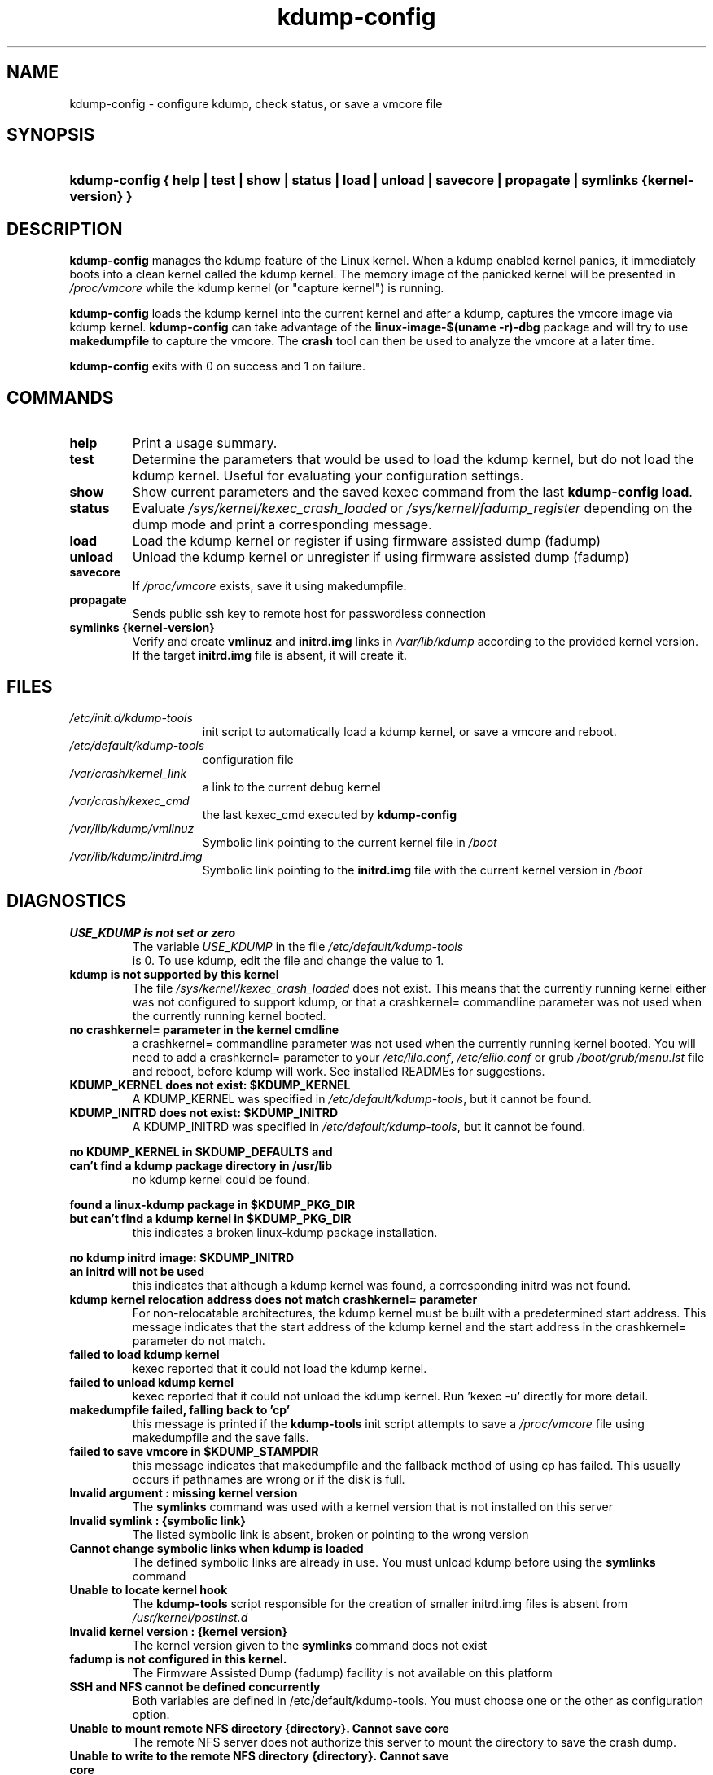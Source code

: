 .\"
.TH "kdump-config" "8" "Jul 2020" "kdump-tools v1.6.7-2" "Linux System Administrator's Manual"
.\"
.\" # ---------------------------------------------------------------------------
.\"
.SH NAME
kdump-config \- configure kdump, check status, or save a vmcore file
.\"
.\" # ---------------------------------------------------------------------------
.\"
.SH SYNOPSIS
.HP 6
.B kdump-config { help | test | show | status | load | unload | savecore | propagate | symlinks {kernel-version} }
.\"
.\" # ---------------------------------------------------------------------------
.\"
.SH DESCRIPTION
.PP 

.B kdump-config
manages the kdump feature of the Linux kernel.  
When a kdump enabled kernel panics, it immediately boots into a clean 
kernel called the kdump kernel.  The memory image of the panicked kernel 
will be presented in 
.I /proc/vmcore
while the kdump kernel (or "capture kernel") is running. 

.B kdump-config 
loads the kdump kernel into the current kernel
and after a kdump, captures the vmcore image via kdump kernel.  
.B kdump-config 
can take advantage of the 
.B linux-image-$(uname -r)-dbg
package and will try to use 
.B makedumpfile
to capture the vmcore.  The 
.B crash 
tool can then be used to analyze the vmcore at a later time.

.B kdump-config
exits with 0 on success and 1 on failure.
.\"
.\" # ---------------------------------------------------------------------------
.\"
.SH COMMANDS
.TP 
.B help
Print a usage summary.
.TP 
.B test
Determine the parameters that would be used to load the kdump kernel,
but do not load the kdump kernel.  Useful for evaluating your configuration
settings.
.TP 
.B show
Show current parameters and the saved kexec command from the last
.BR "kdump-config load" .
.TP 
.B status
Evaluate 
.I /sys/kernel/kexec_crash_loaded
or
.I /sys/kernel/fadump_register
depending on the dump mode and print a corresponding message.
.TP 
.B load
Load the kdump kernel or register if using firmware assisted dump (fadump)
.TP 
.B unload
Unload the kdump kernel or unregister if using firmware assisted dump (fadump)
.TP
.B savecore
If 
.I /proc/vmcore
exists, save it using makedumpfile.
.TP
.B propagate
Sends public ssh key to remote host for passwordless connection
.TP
.B symlinks {kernel-version}
Verify and create 
.BR vmlinuz 
and 
.BR initrd.img 
links in 
.I /var/lib/kdump
according to the provided kernel version. If the target
.BR initrd.img 
file is absent, it will create it.

.\"
.\" # ---------------------------------------------------------------------------
.\"
.SH FILES
.TP 15
.I /etc/init.d/kdump-tools
init script to automatically load a kdump kernel, or save a vmcore and reboot.
.TP 15
.I /etc/default/kdump-tools
configuration file
.TP 15
.I /var/crash/kernel_link
a link to the current debug kernel
.TP 15
.I /var/crash/kexec_cmd
the last kexec_cmd executed by 
.B kdump-config
.TP 15
.I /var/lib/kdump/vmlinuz
Symbolic link pointing to the current kernel file in 
.I /boot
.TP 15
.I /var/lib/kdump/initrd.img
Symbolic link pointing to the 
.B initrd.img 
file with the current kernel version in
.I /boot
.\"
.\" # ---------------------------------------------------------------------------
.\"
.SH DIAGNOSTICS
.TP
.B USE_KDUMP is not set or zero
The variable 
.I USE_KDUMP 
in the file 
.I /etc/default/kdump-tools
 is 0.  To use kdump, edit the file and change the value to 1.
.\"
.TP
.B kdump is not supported by this kernel
The file 
.I /sys/kernel/kexec_crash_loaded 
does not exist.  This means that the
currently running kernel either was not configured to support kdump, or that
a crashkernel= commandline parameter was not used when the currently running
kernel booted.
.\"
.TP
.B no crashkernel= parameter in the kernel cmdline
a crashkernel= commandline parameter was not used when the currently 
running kernel booted.  You will need to add a crashkernel= parameter
to your 
.IR /etc/lilo.conf , 
.I /etc/elilo.conf 
or grub 
.I /boot/grub/menu.lst
file and reboot, before kdump will work.  See installed READMEs for suggestions.
.\"
.TP
.B KDUMP_KERNEL does not exist: $KDUMP_KERNEL
A KDUMP_KERNEL was specified in 
.IR /etc/default/kdump-tools ,
but it cannot be found.
.\"
.TP
.B KDUMP_INITRD does not exist: $KDUMP_INITRD
A KDUMP_INITRD was specified in 
.IR /etc/default/kdump-tools ,
but it cannot be found.
.\"

.RS 0
.nf
.B no KDUMP_KERNEL in $KDUMP_DEFAULTS and
.B can't find a kdump package directory in /usr/lib
.fi
.RS
no kdump kernel could be found.
.RE
.RE

.RS 0
.nf
.B found a linux-kdump package in $KDUMP_PKG_DIR
.B but can't find a kdump kernel in $KDUMP_PKG_DIR
.fi
.RS
this indicates a broken linux-kdump package installation.
.RE
.RE

.RS 0
.nf
.B no kdump initrd image: $KDUMP_INITRD
.B an initrd will not be used
.fi
.RS 
this indicates that although a kdump kernel was found,
a corresponding initrd was not found. 
.RE
.RE
.\"
.TP 
.B kdump kernel relocation address does not match crashkernel= parameter
For non-relocatable architectures, the kdump kernel must be built with
a predetermined start address.  This message indicates that the start
address of the kdump kernel and the start address in the crashkernel=
parameter do not match.
.\"
.TP
.B failed to load kdump kernel
kexec reported that it could not load the kdump kernel.
.\"
.TP 
.B failed to unload kdump kernel
kexec reported that it could not unload the kdump kernel.
Run 'kexec -u' directly for more detail.
.\"
.TP
.B makedumpfile failed, falling back to 'cp'
this message is printed if the 
.B kdump-tools 
init script attempts to save a 
.I /proc/vmcore 
file using makedumpfile and the save fails.
.\"
.TP
.B failed to save vmcore in $KDUMP_STAMPDIR
this message indicates that makedumpfile 
and the fallback method of using cp has failed.  This usually occurs
if pathnames are wrong or if the disk is full.
.TP
.B Invalid argument : missing kernel version
The 
.B symlinks 
command was used with a kernel version that is not installed on this server
.TP
.B Invalid symlink : {symbolic link}
The listed symbolic link is absent, broken or pointing to the wrong version
.TP
.B Cannot change symbolic links when kdump is loaded
The defined symbolic links are already in use. You must unload kdump before
using the 
.B symlinks 
command
.TP
.B Unable to locate kernel hook
The 
.B kdump-tools 
script responsible for the creation of smaller initrd.img files is 
absent from 
.I /usr/kernel/postinst.d
.TP
.B Invalid kernel version : {kernel version}
The kernel version given to the 
.B symlinks 
command does not exist
.TP
.B fadump is not configured in this kernel.
The Firmware Assisted Dump (fadump) facility is not available on this platform
.TP
.B SSH and NFS cannot be defined concurrently
Both variables are defined in /etc/default/kdump-tools. You must choose one 
or the other as configuration option.
.TP
.B Unable to mount remote NFS directory {directory}. Cannot save core
The remote NFS server does not authorize this server to mount the directory
to save the crash dump.
.TP
.B Unable to write to the remote NFS directory {directory}. Cannot save core
The remote NFS directory can be mounted but this server cannot write files to
it.
.TP
.B makedumpfile --dump-dmesg failed. dmesg content will be unavailable
The command to capture the content of the dmesg buffer failed. It will not
be available in the crash directory
.TP
.B Unable to reach remote server {server}. No reason to continue
.B kdump-tools 
is configured for remote dump but the remote server cannot be reached.
.TP
.B makedumpfile scp failed. The vmcore file will  not be available
The 
.B makedumpfile 
command was successful but the resulting file could not be copied over SSH
to the remote server.
.TP
.B Remote ssh dump is not configured. No reason to propagate"
The 
.B propagate 
command was used but kdump is not configured for remote dump.
.\"
.\" # ---------------------------------------------------------------------------
.\"
.SH SEE ALSO
.PP 
.I /usr/share/doc/kdump-tools/README
.br
.I /usr/share/doc/kdump-tools/README.Debian
.br
.BR kdump-tools (5),
.BR kexec (8),
.BR crash (8),
.BR gdb (1),
.BR makedumpfile (8)
.\"
.\" # ---------------------------------------------------------------------------
.\"
.SH AUTHOR
.PP 
Written by Terry Loftin <terry.loftin@hp.com> and Louis Bouchard <louis.bouchard@ubuntu.com>
